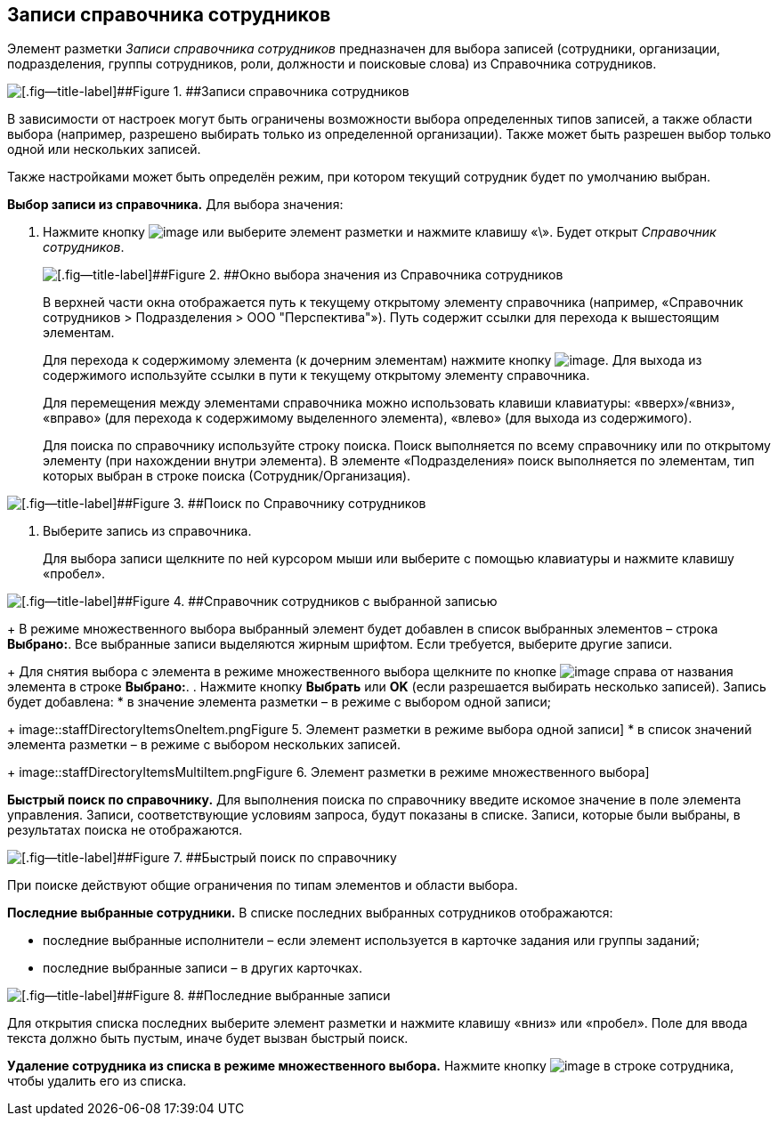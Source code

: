 
== Записи справочника сотрудников

Элемент разметки [.dfn .term]_Записи справочника сотрудников_ предназначен для выбора записей (сотрудники, организации, подразделения, группы сотрудников, роли, должности и поисковые слова) из Справочника сотрудников.

image::staffDirectoryItems.png[[.fig--title-label]##Figure 1. ##Записи справочника сотрудников]

В зависимости от настроек могут быть ограничены возможности выбора определенных типов записей, а также области выбора (например, разрешено выбирать только из определенной организации). Также может быть разрешен выбор только одной или нескольких записей.

Также настройками может быть определён режим, при котором текущий сотрудник будет по умолчанию выбран.

*Выбор записи из справочника.* Для выбора значения:

. Нажмите кнопку image:buttons/bt_selector_book.png[image] или выберите элемент разметки и нажмите клавишу «\». Будет открыт [.dfn .term]_Справочник сотрудников_.
+
image::staffDirectoryItemsDirectory.png[[.fig--title-label]##Figure 2. ##Окно выбора значения из Справочника сотрудников]
+
В верхней части окна отображается путь к текущему открытому элементу справочника (например, «Справочник сотрудников > Подразделения > ООО "Перспектива"»). Путь содержит ссылки для перехода к вышестоящим элементам.
+
Для перехода к содержимому элемента (к дочерним элементам) нажмите кнопку image:buttons/gotoChildsElementsOfDictionary.png[image]. Для выхода из содержимого используйте ссылки в пути к текущему открытому элементу справочника.
+
Для перемещения между элементами справочника можно использовать клавиши клавиатуры: «вверх»/«вниз», «вправо» (для перехода к содержимому выделенного элемента), «влево» (для выхода из содержимого).
+
Для поиска по справочнику используйте строку поиска. Поиск выполняется по всему справочнику или по открытому элементу (при нахождении внутри элемента). В элементе «Подразделения» поиск выполняется по элементам, тип которых выбран в строке поиска (Сотрудник/Организация).

image::searchByStaffDictionary.png[[.fig--title-label]##Figure 3. ##Поиск по Справочнику сотрудников]
. Выберите запись из справочника.
+
Для выбора записи щелкните по ней курсором мыши или выберите с помощью клавиатуры и нажмите клавишу «пробел».

image::staffDictionaryWithSelectedItem.png[[.fig--title-label]##Figure 4. ##Справочник сотрудников с выбранной записью]
+
В режиме множественного выбора выбранный элемент будет добавлен в список выбранных элементов – строка [.ph .uicontrol]*Выбрано:*. Все выбранные записи выделяются жирным шрифтом. Если требуется, выберите другие записи.
+
Для снятия выбора с элемента в режиме множественного выбора щелкните по кнопке image:buttons/bt_clearvalue.png[image] справа от названия элемента в строке [.ph .uicontrol]*Выбрано:*.
. Нажмите кнопку [.ph .uicontrol]*Выбрать* или [.ph .uicontrol]*OK* (если разрешается выбирать несколько записей). Запись будет добавлена:
* в значение элемента разметки – в режиме с выбором одной записи;
+
image::staffDirectoryItemsOneItem.png[[.fig--title-label]##Figure 5. ##Элемент разметки в режиме выбора одной записи]
* в список значений элемента разметки – в режиме с выбором нескольких записей.
+
image::staffDirectoryItemsMultiItem.png[[.fig--title-label]##Figure 6. ##Элемент разметки в режиме множественного выбора]

*Быстрый поиск по справочнику.* Для выполнения поиска по справочнику введите искомое значение в поле элемента управления. Записи, соответствующие условиям запроса, будут показаны в списке. Записи, которые были выбраны, в результатах поиска не отображаются.

image::staffDirectoryItemsFastSearch.png[[.fig--title-label]##Figure 7. ##Быстрый поиск по справочнику]

При поиске действуют общие ограничения по типам элементов и области выбора.

*Последние выбранные сотрудники.* В списке последних выбранных сотрудников отображаются:

* последние выбранные исполнители – если элемент используется в карточке задания или группы заданий;
* последние выбранные записи – в других карточках.

image::staffDirectoryItemsLastUsed.png[[.fig--title-label]##Figure 8. ##Последние выбранные записи]

Для открытия списка последних выберите элемент разметки и нажмите клавишу «вниз» или «пробел». Поле для ввода текста должно быть пустым, иначе будет вызван быстрый поиск.

*Удаление сотрудника из списка в режиме множественного выбора.* Нажмите кнопку image:buttons/removeItemFromList.png[image] в строке сотрудника, чтобы удалить его из списка.

